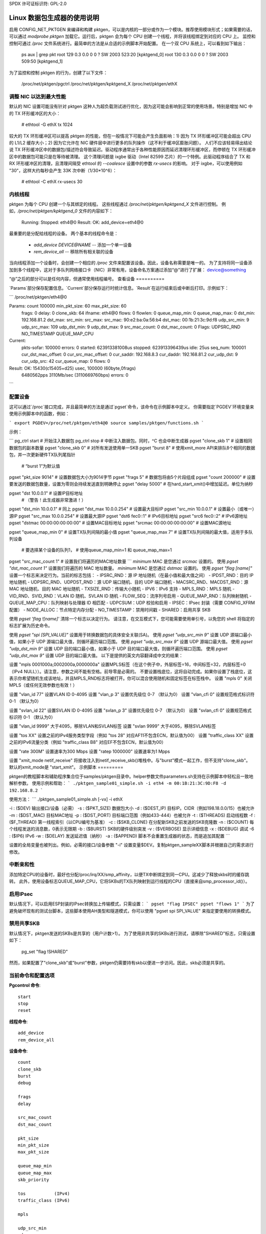 SPDX 许可证标识符: GPL-2.0

====================================
Linux 数据包生成器的使用说明
====================================

启用 CONFIG_NET_PKTGEN 来编译和构建 pktgen，可以是内核的一部分或作为一个模块。推荐使用模块形式；如果需要的话，可以通过 `modprobe pktgen` 加载它。运行后，pktgen 会为每个 CPU 创建一个线程，并将该线程绑定到对应的 CPU 上。
监控和控制可通过 `/proc` 文件系统进行。最简单的方法是从合适的示例脚本开始配置。
在一个双 CPU 系统上，可以看到如下输出：

    ps aux | grep pkt
    root       129  0.3  0.0     0    0 ?        SW    2003 523:20 [kpktgend_0]
    root       130  0.3  0.0     0    0 ?        SW    2003 509:50 [kpktgend_1]

为了监控和控制 pktgen 的行为，创建了以下文件：

    /proc/net/pktgen/pgctrl
    /proc/net/pktgen/kpktgend_X
    /proc/net/pktgen/ethX

调整 NIC 以达到最大性能
==============================

默认的 NIC 设置可能没有针对 pktgen 这种人为超负载测试进行优化，因为这可能会影响到正常的使用场景。特别是增加 NIC 中的 TX 环形缓冲区的大小：

    # ethtool -G ethX tx 1024

较大的 TX 环形缓冲区可以提高 pktgen 的性能，但在一般情况下可能会产生负面影响：1) 因为 TX 环形缓冲区可能会超出 CPU 的 L1/L2 缓存大小；2) 因为它允许在 NIC 硬件层中进行更多的队列操作（这不利于缓冲区膨胀问题）。
人们不应该轻易得出结论说 TX 环形缓冲区中的数据包/描述符会导致延迟。驱动程序通常出于各种性能原因而延迟清理环形缓冲区，而停顿在 TX 环形缓冲区中的数据包可能只是在等待被清理。
这个清理问题是 ixgbe 驱动（Intel 82599 芯片）的一个特例。此驱动程序结合了 TX 和 RX 环形缓冲区的清理，且清理间隔受 ethtool 的 `--coalesce` 设置中的参数 `rx-usecs` 的影响。
对于 ixgbe，可以使用例如 "30"，这样大约每秒会产生 33K 次中断（1/30*10^6）：

    # ethtool -C ethX rx-usecs 30

内核线程
==============
pktgen 为每个 CPU 创建一个与其绑定的线程。
这些线程通过 `/proc/net/pktgen/kpktgend_X` 文件进行控制。
例如，`/proc/net/pktgen/kpktgend_0` 文件的内容如下：

    Running:
    Stopped: eth4@0
    Result: OK: add_device=eth4@0

最重要的是分配给线程的设备。
两个基本的线程命令是：

 * `add_device DEVICE@NAME` -- 添加一个单一设备
 * `rem_device_all`         -- 移除所有相关联的设备

当向线程添加一个设备时，会创建一个相应的 `/proc` 文件来配置该设备。因此，设备名称需要是唯一的。
为了支持将同一设备添加到多个线程中，这对于多队列网络接口卡（NIC）非常有用，设备命名方案通过添加“@”进行了扩展：
device@something

“@”之后的部分可以是任何内容，但通常使用线程编号。
查看设备
==========

`Params`部分保存配置信息。`Current`部分保存运行时统计信息。`Result`在运行结束后或中断后打印。示例如下：

```
/proc/net/pktgen/eth4@0

Params: count 100000  min_pkt_size: 60  max_pkt_size: 60
        frags: 0  delay: 0  clone_skb: 64  ifname: eth4@0
        flows: 0 flowlen: 0
        queue_map_min: 0  queue_map_max: 0
        dst_min: 192.168.81.2  dst_max:
        src_min:   src_max:
        src_mac: 90:e2:ba:0a:56:b4 dst_mac: 00:1b:21:3c:9d:f8
        udp_src_min: 9  udp_src_max: 109  udp_dst_min: 9  udp_dst_max: 9
        src_mac_count: 0  dst_mac_count: 0
        Flags: UDPSRC_RND  NO_TIMESTAMP  QUEUE_MAP_CPU
Current:
        pkts-sofar: 100000  errors: 0
        started: 623913381008us  stopped: 623913396439us idle: 25us
        seq_num: 100001  cur_dst_mac_offset: 0  cur_src_mac_offset: 0
        cur_saddr: 192.168.8.3  cur_daddr: 192.168.81.2
        cur_udp_dst: 9  cur_udp_src: 42
        cur_queue_map: 0
        flows: 0
Result: OK: 15430(c15405+d25) usec, 100000 (60byte,0frags)
        6480562pps 3110Mb/sec (3110669760bps) errors: 0
```

配置设备
=========

这可以通过`/proc`接口完成，并且最简单的方法是通过`pgset`命令，该命令在示例脚本中定义。
你需要指定`PGDEV`环境变量来使用示例脚本中的函数，例如：

```
export PGDEV=/proc/net/pktgen/eth4@0
source samples/pktgen/functions.sh
```

示例：

```
pg_ctrl start           # 开始注入数据包
pg_ctrl stop            # 中断注入数据包。同时，^C 也会中断生成器
pgset "clone_skb 1"     # 设置相同数据包的副本数量
pgset "clone_skb 0"     # 对所有发送使用单一SKB
pgset "burst 8"         # 使用xmit_more API来排队8个相同的数据包，并一次更新硬件TX队列尾指针
                         # “burst 1”为默认值
pgset "pkt_size 9014"   # 设置数据包大小为9014字节
pgset "frags 5"         # 数据包将由5个片段组成
pgset "count 200000"    # 设置要发送的数据包数量，设置为零则会持续发送直到明确停止
pgset "delay 5000"      # 在hard_start_xmit()中增加延迟。单位为纳秒

pgset "dst 10.0.0.1"    # 设置IP目标地址
                         # （警告！此生成器非常激进！）

pgset "dst_min 10.0.0.1"  # 同上
pgset "dst_max 10.0.0.254"  # 设置最大目标IP
pgset "src_min 10.0.0.1"  # 设置最小（或唯一）源IP
pgset "src_max 10.0.0.254"  # 设置最大源IP
pgset "dst6 fec0::1"     # IPv6目标地址
pgset "src6 fec0::2"     # IPv6源地址
pgset "dstmac 00:00:00:00:00:00"  # 设置MAC目标地址
pgset "srcmac 00:00:00:00:00:00"  # 设置MAC源地址

pgset "queue_map_min 0"  # 设置TX队列间隔的最小值
pgset "queue_map_max 7"  # 设置TX队列间隔的最大值，适用于多队列设备
                         # 要选择某个设备的队列1，
                         # 使用queue_map_min=1 和 queue_map_max=1

pgset "src_mac_count 1"  # 设置我们将遍历的MAC地址数量
```
`minimum` MAC 是您通过 `srcmac` 设置的。
使用 `pgset "dst_mac_count 1"` 设置我们将遍历的 MAC 地址数量。
`minimum` MAC 是您通过 `dstmac` 设置的。
使用 `pgset "flag [name]"` 设置一个标志来决定行为。当前的标志包括：
- IPSRC_RND：源 IP 地址随机（在最小值和最大值之间）
- IPDST_RND：目的 IP 地址随机
- UDPSRC_RND、UDPDST_RND：源 UDP 端口随机、目的 UDP 端口随机
- MACSRC_RND、MACDST_RND：源 MAC 地址随机、目的 MAC 地址随机
- TXSIZE_RND：传输大小随机
- IPV6：IPv6 支持
- MPLS_RND：MPLS 随机
- VID_RND、SVID_RND：VLAN ID 随机、SVLAN ID 随机
- FLOW_SEQ：流序列号启用
- QUEUE_MAP_RND：队列映射随机
- QUEUE_MAP_CPU：队列映射与处理器 ID 相匹配
- UDPCSUM：UDP 校验和启用
- IPSEC：IPsec 封装（需要 CONFIG_XFRM 配置）
- NODE_ALLOC：节点特定内存分配
- NO_TIMESTAMP：禁用时间戳
- SHARED：启用共享 SKB

使用 `pgset 'flag ![name]'` 清除一个标志以决定行为。
请注意，在交互模式下，您可能需要使用单引号，以免您的 shell 将指定的标志扩展为历史命令。

使用 `pgset "spi [SPI_VALUE]"` 设置用于转换数据包的具体安全关联(SA)。
使用 `pgset "udp_src_min 9"` 设置 UDP 源端口最小值，如果小于 UDP 源端口最大值，则循环遍历端口范围。
使用 `pgset "udp_src_max 9"` 设置 UDP 源端口最大值。
使用 `pgset "udp_dst_min 9"` 设置 UDP 目的端口最小值，如果小于 UDP 目的端口最大值，则循环遍历端口范围。
使用 `pgset "udp_dst_max 9"` 设置 UDP 目的端口最大值。
以下是提供的英文内容翻译成中文的结果：

设置 "mpls 0001000a,0002000a,0000000a" 设置MPLS标签（在这个例子中，外层标签=16，中间标签=32，内层标签=0（IPv4 NULL））。请注意，参数之间不能有空格。前导零是必需的。
不要设置栈底位，这将自动完成。如果你设置了栈底位，这表示你希望随机生成该地址，并且MPLS_RND标志将被打开。你可以混合使用随机和固定标签在标签栈中。
设置 "mpls 0" 关闭MPLS（或任何无效参数也有效！）

设置 "vlan_id 77" 设置VLAN ID 0-4095
设置 "vlan_p 3" 设置优先级位 0-7 （默认为0）
设置 "vlan_cfi 0" 设置规范格式标识符 0-1 （默认为0）

设置 "svlan_id 22" 设置SVLAN ID 0-4095
设置 "svlan_p 3" 设置优先级位 0-7 （默认为0）
设置 "svlan_cfi 0" 设置规范格式标识符 0-1 （默认为0）

设置 "vlan_id 9999" 大于4095，移除VLAN和SVLAN标签
设置 "svlan 9999" 大于4095，移除SVLAN标签

设置 "tos XX" 设置之前的IPv4服务类型字段（例如 "tos 28" 对应AF11不包含ECN，默认值为00）
设置 "traffic_class XX" 设置之前的IPv6流量分类（例如 "traffic_class B8" 对应EF不包含ECN，默认值为00）

设置 "rate 300M" 设置速率为300 Mbps
设置 "ratep 1000000" 设置速率为1 Mpps

设置 "xmit_mode netif_receive" 将接收注入到netif_receive_skb()堆栈中。与"burst"模式一起工作，但不支持"clone_skb"。
默认的xmit_mode是 "start_xmit"。
示例脚本
=========

pktgen的教程脚本和辅助程序集合位于samples/pktgen目录中。helper参数文件parameters.sh支持在示例脚本中轻松且一致地解析参数。
使用示例和帮助：
```
./pktgen_sample01_simple.sh -i eth4 -m 00:1B:21:3C:9D:F8 -d 192.168.8.2
```

使用方法：
```
./pktgen_sample01_simple.sh [-vx] -i ethX

-i : ($DEV) 输出接口/设备（必需）
-s : ($PKT_SIZE) 数据包大小
-d : ($DEST_IP) 目标IP。CIDR（例如198.18.0.0/15）也被允许
-m : ($DST_MAC) 目标MAC地址
-p : ($DST_PORT) 目标端口范围（例如433-444）也被允许
-t : ($THREADS) 启动线程数
-f : ($F_THREAD) 第一线程索引（以CPU编号为基准）
-c : ($SKB_CLONE) 在分配新SKB之前发送的SKB克隆数
-n : ($COUNT) 每个线程发送的消息数，0表示无限期
-b : ($BURST) SKB的硬件级别突发
-v : ($VERBOSE) 显示详细信息
-x : ($DEBUG) 调试
-6 : ($IP6) IPv6
-w : ($DELAY) 发送延迟值（纳秒）
-a : ($APPEND) 脚本不会重置生成器的状态，而是追加其配置
```

设置的全局变量也被列出。例如，必需的接口/设备参数 "-i" 设置变量$DEV。复制pktgen_sampleXX脚本并根据自己的需求进行修改。

中断亲和性
===========
添加特定CPU的设备时，最好也分配/proc/irq/XX/smp_affinity，以便TX中断绑定到同一CPU。这减少了释放skbs时的缓存跳转。
此外，使用设备标志QUEUE_MAP_CPU，它将SKBs的TX队列映射到运行线程的CPU（直接来自smp_processor_id()）。

启用IPsec
==========
默认情况下，可以启用ESP封装的IPsec转换加上传输模式，只需设置：
```
pgset "flag IPSEC"
pgset "flows 1"
```
为了避免破坏现有的测试台脚本，这些脚本使用AH类型和隧道模式，你可以使用 "pgset spi SPI_VALUE" 来指定要使用的转换模式。

禁用共享SKB
=============
默认情况下，pktgen发送的SKBs是共享的（用户计数>1）。
为了使用非共享的SKBs进行测试，请移除"SHARED"标志，只需设置如下：

	pg_set "flag !SHARED"

然而，如果配置了"clone_skb"或"burst"参数，pktgen仍需要持有skb以便进一步访问。因此，skb必须是共享的。

当前命令和配置选项
=====================

**Pgcontrol 命令**::

    start
    stop
    reset

**线程命令**::

    add_device
    rem_device_all

**设备命令**::

    count
    clone_skb
    burst
    debug

    frags
    delay

    src_mac_count
    dst_mac_count

    pkt_size
    min_pkt_size
    max_pkt_size

    queue_map_min
    queue_map_max
    skb_priority

    tos           (IPv4)
    traffic_class (IPv6)

    mpls

    udp_src_min
    udp_src_max

    udp_dst_min
    udp_dst_max

    node

    flag
    IPSRC_RND
    IPDST_RND
    UDPSRC_RND
    UDPDST_RND
    MACSRC_RND
    MACDST_RND
    TXSIZE_RND
    IPV6
    MPLS_RND
    VID_RND
    SVID_RND
    FLOW_SEQ
    QUEUE_MAP_RND
    QUEUE_MAP_CPU
    UDPCSUM
    IPSEC
    NODE_ALLOC
    NO_TIMESTAMP
    SHARED

    spi (ipsec)

    dst_min
    dst_max

    src_min
    src_max

    dst_mac
    src_mac

    clear_counters

    src6
    dst6
    dst6_max
    dst6_min

    flows
    flowlen

    rate
    ratep

    xmit_mode <start_xmit|netif_receive>

    vlan_cfi
    vlan_id
    vlan_p

    svlan_cfi
    svlan_id
    svlan_p


参考资料：

- ftp://robur.slu.se/pub/Linux/net-development/pktgen-testing/
- ftp://robur.slu.se/pub/Linux/net-development/pktgen-testing/examples/

2004年埃尔兰根Linux大会论文
- ftp://robur.slu.se/pub/Linux/net-development/pktgen-testing/pktgen_paper.pdf

致谢：

感谢Grant Grundler在IA-64和parisc上进行的测试，Harald Welte, Lennert Buytenhek, Stephen Hemminger, Andi Kleen, Dave Miller以及许多其他人为Linux网络开发做出的贡献。

祝你好运，Linux网络开发！
